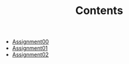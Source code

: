 #+TITLE: Contents

- [[file:assignment00.org][Assignment00]]
- [[file:assignment01.org][Assignment01]]
- [[file:assignment02.org][Assignment02]]
